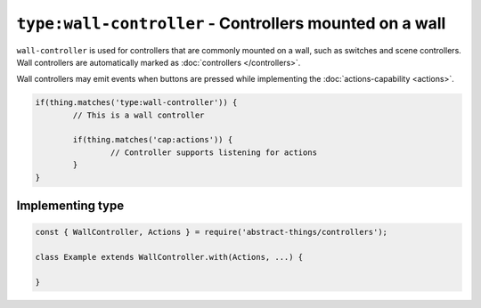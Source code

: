 ``type:wall-controller`` - Controllers mounted on a wall
=======================================================

``wall-controller`` is used for controllers that are commonly mounted on a
wall, such as switches and scene controllers. Wall controllers are
automatically marked as :doc:`controllers </controllers>`.

Wall controllers may emit events when buttons are pressed while implementing
the :doc:`actions-capability <actions>`.

.. sourcecode:: js

	if(thing.matches('type:wall-controller')) {
		// This is a wall controller

		if(thing.matches('cap:actions')) {
			// Controller supports listening for actions
		}
	}

Implementing type
-----------------

.. sourcecode:: js

	const { WallController, Actions } = require('abstract-things/controllers');

	class Example extends WallController.with(Actions, ...) {

	}
